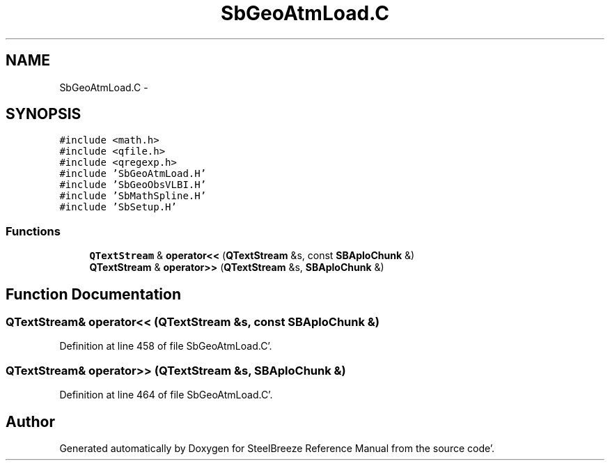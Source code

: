 .TH "SbGeoAtmLoad.C" 3 "Mon May 14 2012" "Version 2.0.2" "SteelBreeze Reference Manual" \" -*- nroff -*-
.ad l
.nh
.SH NAME
SbGeoAtmLoad.C \- 
.SH SYNOPSIS
.br
.PP
\fC#include <math\&.h>\fP
.br
\fC#include <qfile\&.h>\fP
.br
\fC#include <qregexp\&.h>\fP
.br
\fC#include 'SbGeoAtmLoad\&.H'\fP
.br
\fC#include 'SbGeoObsVLBI\&.H'\fP
.br
\fC#include 'SbMathSpline\&.H'\fP
.br
\fC#include 'SbSetup\&.H'\fP
.br

.SS "Functions"

.in +1c
.ti -1c
.RI "\fBQTextStream\fP & \fBoperator<<\fP (\fBQTextStream\fP &s, const \fBSBAploChunk\fP &)"
.br
.ti -1c
.RI "\fBQTextStream\fP & \fBoperator>>\fP (\fBQTextStream\fP &s, \fBSBAploChunk\fP &)"
.br
.in -1c
.SH "Function Documentation"
.PP 
.SS "\fBQTextStream\fP& operator<< (\fBQTextStream\fP &s, const \fBSBAploChunk\fP &)"
.PP
Definition at line 458 of file SbGeoAtmLoad\&.C'\&.
.SS "\fBQTextStream\fP& operator>> (\fBQTextStream\fP &s, \fBSBAploChunk\fP &)"
.PP
Definition at line 464 of file SbGeoAtmLoad\&.C'\&.
.SH "Author"
.PP 
Generated automatically by Doxygen for SteelBreeze Reference Manual from the source code'\&.
